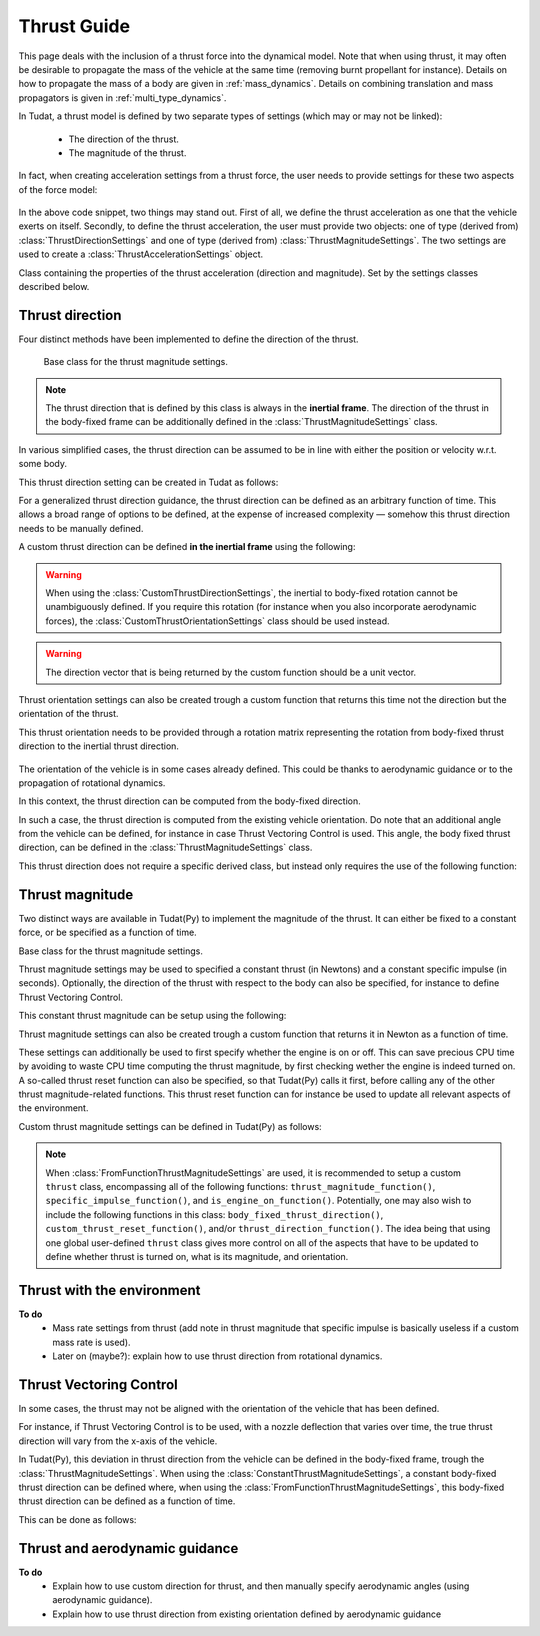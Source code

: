 .. _thrust_models:


========================
Thrust Guide
========================
This page deals with the inclusion of a thrust force into the dynamical model. Note that when using thrust, it may often be desirable to propagate the mass of the vehicle at the same time (removing burnt propellant for instance).
Details on how to propagate the mass of a body are given in :ref:`mass_dynamics`. Details on combining translation and mass propagators is given in :ref:`multi_type_dynamics`.

In Tudat, a thrust model is defined by two separate types of settings (which may or may not be linked):

    - The direction of the thrust.
    - The magnitude of the thrust.

In fact, when creating acceleration settings from a thrust force, the user needs to provide settings for these two aspects of the force model:

    .. tabs::

         .. tab:: Python

          The two classes used are described in the Tudat(Py) API docs at the following pages: `ThrustDirectionSettings <https://tudatpy.readthedocs.io/en/latest/thrust.html#tudatpy.numerical_simulation.propagation_setup.thrust.ThrustDirectionSettings>`_ and `ThrustMagnitudeSettings <https://tudatpy.readthedocs.io/en/latest/thrust.html#tudatpy.numerical_simulation.propagation_setup.thrust.ThrustMagnitudeSettings>`_.

          .. literalinclude:: /_src_snippets/simulation/propagation_setup/thrust/thrust_accelerations_basic_syntax.py
             :language: python

         .. tab:: C++

          .. literalinclude:: /_src_snippets/simulation/propagation_setup/thrust/thrust_accelerations_basic_syntax.cpp
             :language: cp

In the above code snippet, two things may stand out.
First of all, we define the thrust acceleration as one that the vehicle exerts on itself.
Secondly, to define the thrust acceleration, the user must provide two objects: one of type (derived from) :class:`ThrustDirectionSettings` and one of type (derived from) :class:`ThrustMagnitudeSettings`.
The two settings are used to create a :class:`ThrustAccelerationSettings` object. 

.. class:: ThrustAccelerationSettings

   Class containing the properties of the thrust acceleration (direction and magnitude). Set by the settings classes described below.

Thrust direction
~~~~~~~~~~~~~~~~

Four distinct methods have been implemented to define the direction of the thrust.

.. class:: ThrustDirectionGuidanceSettings

    Base class for the thrust magnitude settings.

   .. note:: The thrust direction that is defined by this class is always in the **inertial frame**.
             The direction of the thrust in the body-fixed frame can be additionally defined in the :class:`ThrustMagnitudeSettings` class.

.. class:: ThrustDirectionFromStateGuidanceSettings

    In various simplified cases, the thrust direction can be assumed to be in line with either the position or velocity w.r.t. some body.

    This thrust direction setting can be created in Tudat as follows:

    .. tabs::

         .. tab:: Python

          The Tudat(Py) API docs give more details on the :literal:`thrust_direction_from_state_guidance()` function `on this page <https://tudatpy.readthedocs.io/en/latest/thrust.html#tudatpy.numerical_simulation.propagation_setup.thrust.thrust_direction_from_state_guidance>`_.

          .. literalinclude:: /_src_snippets/simulation/propagation_setup/thrust/thrust_direction_from_state_guidance.py
             :language: python

         .. tab:: C++

          .. literalinclude:: /_src_snippets/simulation/propagation_setup/thrust/thrust_direction_from_state_guidance.cpp
             :language: cp

.. class:: CustomThrustDirectionSettings

   For a generalized thrust direction guidance, the thrust direction can be defined as an arbitrary function of time. This allows a broad range of options to be defined, at the expense of increased complexity — somehow this thrust direction needs to be manually defined.

   A custom thrust direction can be defined **in the inertial frame** using the following:

    .. tabs::

         .. tab:: Python

          The Tudat(Py) API docs give more details on the :literal:`custom_thrust_direction()` function `on this page <https://tudatpy.readthedocs.io/en/latest/thrust.html#tudatpy.numerical_simulation.propagation_setup.thrust.custom_thrust_direction>`_.

          .. literalinclude:: /_src_snippets/simulation/propagation_setup/thrust/custom_thrust_direction.py
             :language: python

         .. tab:: C++

          .. literalinclude:: /_src_snippets/simulation/propagation_setup/thrust/custom_thrust_direction.cpp
             :language: cp

   .. warning:: When using the :class:`CustomThrustDirectionSettings`, the inertial to body-fixed rotation cannot be unambiguously defined. If you require this rotation (for instance when you also incorporate aerodynamic forces), the :class:`CustomThrustOrientationSettings` class should be used instead.

   .. warning:: The direction vector that is being returned by the custom function should be a unit vector.

.. class:: CustomThrustOrientationSettings

   Thrust orientation settings can also be created trough a custom function that returns this time not the direction but the orientation of the thrust.

   This thrust orientation needs to be provided through a rotation matrix representing the rotation from body-fixed thrust direction to the inertial thrust direction.

    .. tabs::

         .. tab:: Python

          The Tudat(Py) API docs give more details on the :literal:`custom_thrust_orientation()` function `on this page <https://tudatpy.readthedocs.io/en/latest/thrust.html#tudatpy.numerical_simulation.propagation_setup.thrust.custom_thrust_orientation>`_.

          .. literalinclude:: /_src_snippets/simulation/propagation_setup/thrust/custom_thrust_orientation.py
             :language: python

         .. tab:: C++

          .. literalinclude:: /_src_snippets/simulation/propagation_setup/thrust/custom_thrust_orientation.cpp
             :language: cp

.. class:: Thrust direction from existing orientation

    The orientation of the vehicle is in some cases already defined. This could be thanks to aerodynamic guidance or to the propagation of rotational dynamics.

    In this context, the thrust direction can be computed from the body-fixed direction. 

    In such a case, the thrust direction is computed from the existing vehicle orientation.
    Do note that an additional angle from the vehicle can be defined, for instance in case Thrust Vectoring Control is used.
    This angle, the body fixed thrust direction, can be defined in the :class:`ThrustMagnitudeSettings` class.
    
    This thrust direction does not require a specific derived class, but instead only requires the use of the following function:
   
    .. tabs::

         .. tab:: Python

          The Tudat(Py) API docs give more details on the :literal:`thrust_from_existing_body_orientation()` function `on this page <https://tudatpy.readthedocs.io/en/latest/thrust.html#tudatpy.numerical_simulation.propagation_setup.thrust.thrust_from_existing_body_orientation>`_.

          .. literalinclude:: /_src_snippets/simulation/propagation_setup/thrust/from_existing_orientation.py
             :language: python

         .. tab:: C++

          .. literalinclude:: /_src_snippets/simulation/propagation_setup/thrust/from_existing_orientation.cpp
             :language: cp

Thrust magnitude
~~~~~~~~~~~~~~~~

Two distinct ways are available in Tudat(Py) to implement the magnitude of the thrust. It can either be fixed to a constant force, or be specified as a function of time.

.. class:: ThrustMagnitudeSettings

    Base class for the thrust magnitude settings.

.. class:: ConstantThrustMagnitudeSettings

    Thrust magnitude settings may be used to specified a constant thrust (in Newtons) and a constant specific impulse (in seconds).
    Optionally, the direction of the thrust with respect to the body can also be specified, for instance to define Thrust Vectoring Control.

    This constant thrust magnitude can be setup using the following:
   
    .. tabs::

         .. tab:: Python

          The Tudat(Py) API docs give more details on the :literal:`constant_thrust_magnitude()` function `on this page <https://tudatpy.readthedocs.io/en/latest/thrust.html#tudatpy.numerical_simulation.propagation_setup.thrust.constant_thrust_magnitude>`_.

          .. literalinclude:: /_src_snippets/simulation/propagation_setup/thrust/constant_magnitude.py
             :language: python

         .. tab:: C++

          .. literalinclude:: /_src_snippets/simulation/propagation_setup/thrust/constant_magnitude.cpp
             :language: cp


.. class:: FromFunctionThrustMagnitudeSettings

    Thrust magnitude settings can also be created trough a custom function that returns it in Newton as a function of time.

    These settings can additionally be used to first specify whether the engine is on or off.
    This can save precious CPU time by avoiding to waste CPU time computing the thrust magnitude, by first checking wether the engine is indeed turned on.
    A so-called thrust reset function can also be specified, so that Tudat(Py) calls it first, before calling any of the other thrust magnitude-related functions.
    This thrust reset function can for instance be used to update all relevant aspects of the environment.

    Custom thrust magnitude settings can be defined in Tudat(Py) as follows:

    .. tabs::

         .. tab:: Python

          The Tudat(Py) API docs give more details on the :literal:`custom_thrust_magnitude()` function `on this page <https://tudatpy.readthedocs.io/en/latest/thrust.html#tudatpy.numerical_simulation.propagation_setup.thrust.custom_thrust_magnitude>`_.

          .. literalinclude:: /_src_snippets/simulation/propagation_setup/thrust/custom_magnitude.py
             :language: python

         .. tab:: C++

          .. literalinclude:: /_src_snippets/simulation/propagation_setup/thrust/custom_magnitude.cpp
             :language: cp

    .. note:: When :class:`FromFunctionThrustMagnitudeSettings` are used, it is recommended to setup a custom :literal:`thrust` class, encompassing all of the following functions:
              :literal:`thrust_magnitude_function()`, :literal:`specific_impulse_function()`, and :literal:`is_engine_on_function()`. Potentially, one may also wish to include the following functions in this class:
              :literal:`body_fixed_thrust_direction()`, :literal:`custom_thrust_reset_function()`, and/or :literal:`thrust_direction_function()`.
              The idea being that using one global user-defined :literal:`thrust` class gives more control on all of the aspects that have to be updated to define whether thrust is turned on, what is its magnitude, and orientation.

Thrust with the environment
~~~~~~~~~~~~~~~~~~~~~~~~~~~
**To do**
 - Mass rate settings from thrust (add note in thrust magnitude that specific impulse is basically useless if a custom mass rate is used).
 - Later on (maybe?): explain how to use thrust direction from rotational dynamics.

Thrust Vectoring Control
~~~~~~~~~~~~~~~~~~~~~~~~
In some cases, the thrust may not be aligned with the orientation of the vehicle that has been defined.

For instance, if Thrust Vectoring Control is to be used, with a nozzle deflection that varies over time, the true thrust direction will vary from the x-axis of the vehicle.

In Tudat(Py), this deviation in thrust direction from the vehicle can be defined in the body-fixed frame, trough the :class:`ThrustMagnitudeSettings`.
When using the :class:`ConstantThrustMagnitudeSettings`, a constant body-fixed thrust direction can be defined where,
when using the :class:`FromFunctionThrustMagnitudeSettings`, this body-fixed thrust direction can be defined as a function of time.

This can be done as follows:

.. tabs::

   .. tab:: Python

      .. literalinclude:: /_src_snippets/simulation/propagation_setup/thrust/thrust_orientation_body_fixed.py
         :language: python

   .. tab:: C++

      .. literalinclude:: /_src_snippets/simulation/propagation_setup/thrust/thrust_orientation_body_fixed.cpp
         :language: cp

Thrust and aerodynamic guidance
~~~~~~~~~~~~~~~~~~~~~~~~~~~~~~~
**To do**
 - Explain how to use custom direction for thrust, and then manually specify aerodynamic angles (using aerodynamic guidance).
 - Explain how to use thrust direction from existing orientation defined by aerodynamic guidance